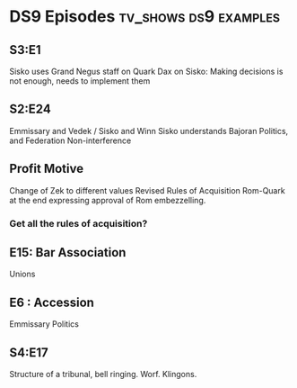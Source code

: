 * DS9 Episodes                                                                  :tv_shows:ds9:examples:
** S3:E1
   Sisko uses Grand Negus staff on Quark
   Dax on Sisko: Making decisions is not enough, needs to implement them



** S2:E24
   Emmissary and Vedek / Sisko and Winn
   Sisko understands Bajoran Politics, and Federation Non-interference
** Profit Motive
   Change of Zek to different values
   Revised Rules of Acquisition
   Rom-Quark at the end expressing approval of Rom embezzelling.
*** Get all the rules of acquisition?
** E15: Bar Association
   Unions

** E6 : Accession
   Emmissary Politics


** S4:E17
   Structure of a tribunal, bell ringing. Worf. Klingons.
